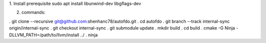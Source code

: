 
1. Install prerequisite
sudo apt install libunwind-dev libgflags-dev

2. commands:

. git clone --recursive git@github.com:shenhanc78/autofdo.git 
. cd autofdo
. git branch --track internal-sync origin/internal-sync
. git checkout internal-sync
. git submodule update
. mkdir build
. cd build
. cmake -G Ninja -DLLVM_PATH=/path/to/llvm/install ../
. ninja

